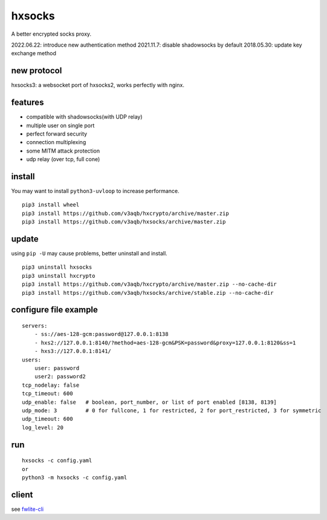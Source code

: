 hxsocks
===============

A better encrypted socks proxy.

2022.06.22: introduce new authentication method
2021.11.7: disable shadowsocks by default
2018.05.30: update key exchange method

new protocol
--------

hxsocks3: a websocket port of hxsocks2, works perfectly with nginx.

features
--------

- compatible with shadowsocks(with UDP relay)
- multiple user on single port
- perfect forward security
- connection multiplexing
- some MITM attack protection
- udp relay (over tcp, full cone)

install
-------

You may want to install ``python3-uvloop`` to increase performance.

::

    pip3 install wheel
    pip3 install https://github.com/v3aqb/hxcrypto/archive/master.zip
    pip3 install https://github.com/v3aqb/hxsocks/archive/master.zip

update
------

using ``pip -U`` may cause problems, better uninstall and install.

::

    pip3 uninstall hxsocks
    pip3 uninstall hxcrypto
    pip3 install https://github.com/v3aqb/hxcrypto/archive/master.zip --no-cache-dir
    pip3 install https://github.com/v3aqb/hxsocks/archive/stable.zip --no-cache-dir

configure file example
----------------------

::

    servers:
        - ss://aes-128-gcm:password@127.0.0.1:8138
        - hxs2://127.0.0.1:8140/?method=aes-128-gcm&PSK=password&proxy=127.0.0.1:8120&ss=1
        - hxs3://127.0.0.1:8141/
    users:
        user: password
        user2: password2
    tcp_nodelay: false
    tcp_timeout: 600
    udp_enable: false   # boolean, port_number, or list of port enabled [8138, 8139]
    udp_mode: 3         # 0 for fullcone, 1 for restricted, 2 for port_restricted, 3 for symmetric
    udp_timeout: 600
    log_level: 20

run
-----

::

    hxsocks -c config.yaml
    or
    python3 -m hxsocks -c config.yaml

client
------

see `fwlite-cli <https://github.com/v3aqb/fwlite-cli/blob/master/fwlite_cli/hxsocks2.py>`_
